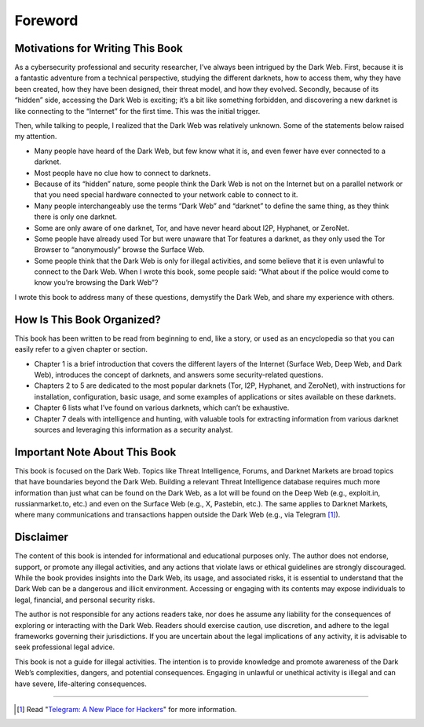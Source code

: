Foreword
########

Motivations for Writing This Book
*********************************

As a cybersecurity professional and security researcher, I’ve always been intrigued by the Dark Web. First, because it is a fantastic adventure from a technical perspective, studying the different darknets, how to access them, why they have been created, how they have been designed, their threat model, and how they evolved. Secondly, because of its “hidden” side, accessing the Dark Web is exciting; it’s a bit like something forbidden, and discovering a new darknet is like connecting to the “Internet” for the first time. This was the initial trigger.

Then, while talking to people, I realized that the Dark Web was relatively unknown. Some of the statements below raised my attention.

- Many people have heard of the Dark Web, but few know what it is, and even fewer have ever connected to a darknet.
- Most people have no clue how to connect to darknets.
- Because of its “hidden” nature, some people think the Dark Web is not on the Internet but on a parallel network or that you need special hardware connected to your network cable to connect to it.
- Many people interchangeably use the terms “Dark Web” and “darknet” to define the same thing, as they think there is only one darknet.
- Some are only aware of one darknet, Tor, and have never heard about I2P, Hyphanet, or ZeroNet.
- Some people have already used Tor but were unaware that Tor features a darknet, as they only used the Tor Browser to “anonymously” browse the Surface Web.
- Some people think that the Dark Web is only for illegal activities, and some believe that it is even unlawful to connect to the Dark Web. When I wrote this book, some people said: “What about if the police would come to know you’re browsing the Dark Web”?

I wrote this book to address many of these questions, demystify the Dark Web, and share my experience with others.

How Is This Book Organized?
***************************

This book has been written to be read from beginning to end, like a story, or used as an encyclopedia so that you can easily refer to a given chapter or section.

- Chapter 1 is a brief introduction that covers the different layers of the Internet (Surface Web, Deep Web, and Dark Web), introduces the concept of darknets, and answers some security-related questions.
- Chapters 2 to 5 are dedicated to the most popular darknets (Tor, I2P, Hyphanet, and ZeroNet), with instructions for installation, configuration, basic usage, and some examples of applications or sites available on these darknets.
- Chapter 6 lists what I’ve found on various darknets, which can’t be exhaustive.
- Chapter 7 deals with intelligence and hunting, with valuable tools for extracting information from various darknet sources and leveraging this information as a security analyst.

Important Note About This Book
******************************

This book is focused on the Dark Web. Topics like Threat Intelligence, Forums, and Darknet Markets are broad topics that have boundaries beyond the Dark Web. Building a relevant Threat Intelligence database requires much more information than just what can be found on the Dark Web, as a lot will be found on the Deep Web (e.g., exploit.in, russianmarket.to, etc.) and even on the Surface Web (e.g., X, Pastebin, etc.). The same applies to Darknet Markets, where many communications and transactions happen outside the Dark Web (e.g., via Telegram [#]_).

Disclaimer
**********

The content of this book is intended for informational and educational purposes only. The author does not endorse, support, or promote any illegal activities, and any actions that violate laws or ethical guidelines are strongly discouraged. While the book provides insights into the Dark Web, its usage, and associated risks, it is essential to understand that the Dark Web can be a dangerous and illicit environment. Accessing or engaging with its contents may expose individuals to legal, financial, and personal security risks.

The author is not responsible for any actions readers take, nor does he assume any liability for the consequences of exploring or interacting with the Dark Web. Readers should exercise caution, use discretion, and adhere to the legal frameworks governing their jurisdictions. If you are uncertain about the legal implications of any activity, it is advisable to seek professional legal advice.

This book is not a guide for illegal activities. The intention is to provide knowledge and promote awareness of the Dark Web’s complexities, dangers, and potential consequences. Engaging in unlawful or unethical activity is illegal and can have severe, life-altering consequences.

-----

.. [#] Read "`Telegram: A New Place for Hackers <https://socradar.io/telegram-a-new-place-for-hackers/>`_" for more information.
